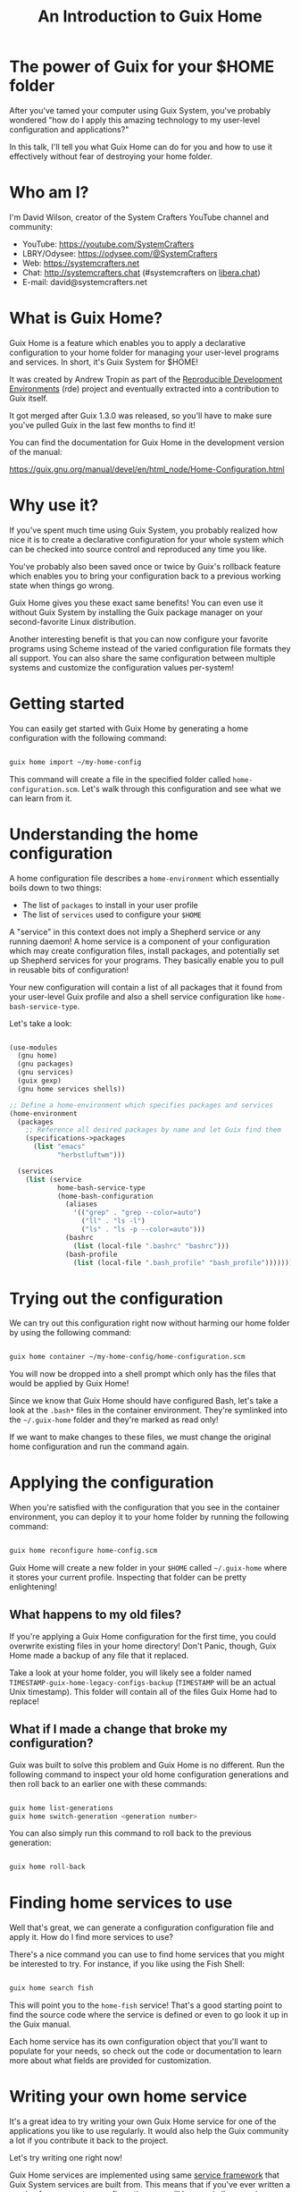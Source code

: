 #+title: An Introduction to Guix Home

* The power of Guix for your $HOME folder

After you've tamed your computer using Guix System, you've probably wondered "how do I apply this amazing technology to my user-level configuration and applications?"

In this talk, I'll tell you what Guix Home can do for you and how to use it effectively without fear of destroying your home folder.

* Who am I?

I'm David Wilson, creator of the System Crafters YouTube channel and community:

- YouTube: https://youtube.com/SystemCrafters
- LBRY/Odysee: https://odysee.com/@SystemCrafters
- Web: https://systemcrafters.net
- Chat: http://systemcrafters.chat (#systemcrafters on [[https://libera.chat][libera.chat]])
- E-mail: david@systemcrafters.net

* What is Guix Home?

Guix Home is a feature which enables you to apply a declarative configuration to your home folder for managing your user-level programs and services.  In short, it's Guix System for $HOME!

It was created by Andrew Tropin as part of the [[https://github.com/abcdw/rde][Reproducible Development Environments]] (rde) project and eventually extracted into a contribution to Guix itself.

It got merged after Guix 1.3.0 was released, so you'll have to make sure you've pulled Guix in the last few months to find it!

You can find the documentation for Guix Home in the development version of the manual:

https://guix.gnu.org/manual/devel/en/html_node/Home-Configuration.html

* Why use it?

If you've spent much time using Guix System, you probably realized how nice it is to create a declarative configuration for your whole system which can be checked into source control and reproduced any time you like.

You've probably also been saved once or twice by Guix's rollback feature which enables you to bring your configuration back to a previous working state when things go wrong.

Guix Home gives you these exact same benefits!  You can even use it without Guix System by installing the Guix package manager on your second-favorite Linux distribution.

Another interesting benefit is that you can now configure your favorite programs using Scheme instead of the varied configuration file formats they all support.  You can also share the same configuration between multiple systems and customize the configuration values per-system!

* Getting started

You can easily get started with Guix Home by generating a home configuration with the following command:

#+begin_src sh

  guix home import ~/my-home-config

#+end_src

This command will create a file in the specified folder called =home-configuration.scm=.  Let's walk through this configuration and see what we can learn from it.

* Understanding the home configuration

A home configuration file describes a =home-environment= which essentially boils down to two things:

- The list of =packages= to install in your user profile
- The list of =services= used to configure your =$HOME=

A "service" in this context does not imply a Shepherd service or any running daemon!  A home service is a component of your configuration which may create configuration files, install packages, and potentially set up Shepherd services for your programs.  They basically enable you to pull in reusable bits of configuration!

Your new configuration will contain a list of all packages that it found from your user-level Guix profile and also a shell service configuration like =home-bash-service-type=.

Let's take a look:

#+begin_src scheme

  (use-modules
    (gnu home)
    (gnu packages)
    (gnu services)
    (guix gexp)
    (gnu home services shells))

  ;; Define a home-environment which specifies packages and services
  (home-environment
    (packages
      ;; Reference all desired packages by name and let Guix find them
      (specifications->packages
        (list "emacs"
              "herbstluftwm")))

    (services
      (list (service
              home-bash-service-type
              (home-bash-configuration
                (aliases
                  '(("grep" . "grep --color=auto")
                    ("ll" . "ls -l")
                    ("ls" . "ls -p --color=auto")))
                (bashrc
                  (list (local-file ".bashrc" "bashrc")))
                (bash-profile
                  (list (local-file ".bash_profile" "bash_profile"))))))))

#+end_src

* Trying out the configuration

We can try out this configuration right now without harming our home folder by using the following command:

#+begin_src sh

  guix home container ~/my-home-config/home-configuration.scm

#+end_src

You will now be dropped into a shell prompt which only has the files that would be applied by Guix Home!

Since we know that Guix Home should have configured Bash, let's take a look at the =.bash*= files in the container environment.  They're symlinked into the =~/.guix-home= folder and they're marked as read only!

If we want to make changes to these files, we must change the original home configuration and run the command again.

* Applying the configuration

When you're satisfied with the configuration that you see in the container environment, you can deploy it to your home folder by running the following command:

#+begin_src sh

  guix home reconfigure home-config.scm

#+end_src

Guix Home will create a new folder in your =$HOME= called =~/.guix-home= where it stores your current profile.  Inspecting that folder can be pretty enlightening!

** What happens to my old files?

If you're applying a Guix Home configuration for the first time, you could overwrite existing files in your home directory!  Don't Panic, though, Guix Home made a backup of any file that it replaced.

Take a look at your home folder, you will likely see a folder named =TIMESTAMP-guix-home-legacy-configs-backup= (=TIMESTAMP= will be an actual Unix timestamp).  This folder will contain all of the files Guix Home had to replace!

** What if I made a change that broke my configuration?

Guix was built to solve this problem and Guix Home is no different.  Run the following command to inspect your old home configuration generations and then roll back to an earlier one with these commands:

#+begin_src sh

  guix home list-generations
  guix home switch-generation <generation number>

#+end_src

You can also simply run this command to roll back to the previous generation:

#+begin_src sh

  guix home roll-back

#+end_src

* Finding home services to use

Well that's great, we can generate a configuration configuration file and apply it.  How do I find more services to use?

There's a nice command you can use to find home services that you might be interested to try.  For instance, if you like using the Fish Shell:

#+begin_src scheme

  guix home search fish

#+end_src

This will point you to the =home-fish= service!  That's a good starting point to find the source code where the service is defined or even to go look it up in the Guix manual.

Each home service has its own configuration object that you'll want to populate for your needs, so check out the code or documentation to learn more about what fields are provided for customization.

* Writing your own home service

It's a great idea to try writing your own Guix Home service for one of the applications you like to use regularly.  It would also help the Guix community a lot if you contribute it back to the project.

Let's try writing one right now!

Guix Home services are implemented using same [[https://guix.gnu.org/manual/devel/en/html_node/Defining-Services.html][service framework]] that Guix System services are built from.  This means that if you've ever written a service for your system configuration, you will have a similar experience writing one for your home configuration.

** The simplest home service

Let's create a home service that simply places an existing file in a particular location of your user configuration.  We'll start simple and then build on it.

We'll define a home service called =home-xsettingsd-service-type= for configuring the minimalist =xsettingsd= daemon to customize things like the GTK theme, DPI and font settings in Xorg sessions without using something heavier like =gnome-settings-daemon=.

We can easily pull in a pre-written =xsettingsd.conf= file by adding an extension for the =home-files-service-type= to our service.  The extension function we define will provide a list of files that should be created when the service is used in a home configuration.

#+begin_src scheme

  (define (home-xsettingsd-files-service config)
    (list `(".config/xsettingsd/xsettingsd.conf" ,(local-file "xsettingsd.conf"))))

  (define home-xsettingsd-service-type
    (service-type (name 'home-xsettingsd)
                  (extensions
                   (list (service-extension
                          home-files-service-type
                          home-xsettingsd-files-service)))
                  (default-value #f)
                  (description "Configures UI appearance settings for Xorg sessions using the xsettingsd
  daemon.")))

#+end_src

Then you can add it to the =services= list of your =home-configuration=:

#+begin_src scheme

  (service home-xsettingsd-service-type)

#+end_src

The contents of =xsettingsd.conf=:

#+begin_src sh

  Net/ThemeName "Matcha-dark-azul"
  Net/IconThemeName "Papirus-Dark"
  Gtk/DecorationLayout "menu:minimize,maximize,close"
  Gtk/FontName "Iosevka Aile 11"
  Gtk/MonospaceFontName "JetBrains Mono 10"
  Gtk/CursorThemeName "Adwaita"
  Xft/Antialias 1
  Xft/Hinting 0
  Xft/HintStyle "hintnone"
  Xft/DPI 184320 # 1024 * DPI

#+end_src

Another option is to just produce the file as a string in-line:

#+begin_src scheme

  (define dpi 220)

  (define (home-xsettingsd-files-service config)
    (list
     `(".config/xsettingsd/xsettingsd.conf" ,(plain-file "xsettingsd.conf" (string-append "
  Net/ThemeName \"Matcha-dark-azul\"
  Net/IconThemeName \"Papirus-Dark\"
  Gtk/DecorationLayout \"menu:minimize,maximize,close\"
  Gtk/FontName \"Iosevka Aile 11\"
  Gtk/MonospaceFontName \"JetBrains Mono 10\"
  Gtk/CursorThemeName \"Adwaita\"
  Xft/Antialias 1
  Xft/Hinting 0
  Xft/HintStyle \"hintnone\"
  Xft/DPI " (number->string (* 1024 dpi)) " # 1024 * DPI")))))

#+end_src

You can probably already see how configuring your programs with Scheme will allow you to do some interesting things, especially when you consider using the same configuration across multiple machines!

** Installing a package as part of the service

Home services can also specify packages to be installed so that the user of the home service doesn't have to know what packages to install to use it!

We can use the =home-profile-service-type= extension to specify the list of packages to install for our home service:

#+begin_src scheme

  ;; Requires this import
  ;; #:use-module (gnu packages xdisorg)

  (define (home-xsettingsd-profile-service config)
    (list xsettingsd))

  (define home-xsettingsd-service-type
    (service-type (name 'home-xsettingsd)
                  (extensions
                   (list (service-extension
                          home-profile-service-type
                          home-xsettingsd-profile-service)
                         (service-extension
                          home-files-service-type
                          home-xsettingsd-files-service)))
                  (default-value #f)
                  (description "Configures UI appearance settings for Xorg sessions using the xsettingsd
  daemon.")))

#+end_src

Now we can verify that the xsettingsd package is installed by looking in =~/.guix-home/profile/bin=!

** Starting a Shepherd service

=xsettingsd= can't apply these settings without its daemon being run when you log in, so let's add a simple Shepherd service to do that!

We can add an extension to the =home-shepherd-service-type= to launch =xsettingsd= when we log in:

#+begin_src scheme

  ;; Also need to include
  ;; (gnu home services shepherd)

  (define (home-xsettingsd-shepherd-service config)
    (list (shepherd-service
           (provision '(xsettingsd))
           (documentation "Run and control xsettingsd daemon.")
           (start #~(make-forkexec-constructor '("xsettingsd")))
           (stop #~(make-kill-destructor)))))

  (define home-xsettingsd-service-type
    (service-type (name 'home-xsettingsd)
                  (extensions
                   (list (service-extension
                          home-profile-service-type
                          home-xsettingsd-profile-service)
                         (service-extension
                          home-shepherd-service-type
                          home-xsettingsd-shepherd-service)
                         (service-extension
                          home-files-service-type
                          home-xsettingsd-files-service)))
                  (default-value #f)
                  (description "Configures UI appearance settings for Xorg sessions using the xsettingsd
  daemon.")))

#+end_src

The service fails to start up on my machine, probably because there isn't a =$DISPLAY= environment variable in this container.  However, we can verify that the Shepherd service was created and registered by running this command:

#+begin_src sh

  herd status

#+end_src

** Making the service configurable

For this home service to truly be reusable, we need to provide a way for the user to configure its settings via the Scheme interface.

We can do that by defining our own custom configuration object:

#+begin_src scheme

  (define-configuration home-xsettingsd-configuration
    (dpi
     (integer 180)
     "Screen dots per inch (DPI).")

    (theme
     (string "Adwaita")
     "The name of the GTK theme to apply.")

    (font
     (string "Deja Vu Sans 10")
     "The name and size of the normal user interface font.")

    (monospace-font
     (string "Deja Vu Mono 10")
     "The name and size of the monospace user interface font.")

    (extra-content
     (string "")
     "Extra content appended as-is to the xsettingsd configuration file.")

    ;; Don't use the serialization system!
    (no-serialization))

#+end_src

We can set the default configuration of our service type by changing this line in the =home-xsettingsd-service-type= declaration:

#+begin_src scheme

  (default-value (home-xsettingsd-configuration))

#+end_src

We also need a function that can serialize the configuration object into the format that =xsettingsd= expects:

#+begin_src scheme

  (define (generate-xsettingsd-file config)
    (string-append "
  Net/ThemeName \"" (home-xsettingsd-configuration-theme config) "\"
  Gtk/DecorationLayout \"menu:minimize,maximize,close\"
  Gtk/FontName \"" (home-xsettingsd-configuration-font config) "\"
  Gtk/MonospaceFontName \"" (home-xsettingsd-configuration-monospace-font config) "\"
  Gtk/CursorThemeName \"Adwaita\"
  Xft/DPI " (number->string (* 1024 (home-xsettingsd-configuration-dpi config))) " # 1024 * DPI"
  "\n"
  (home-xsettingsd-configuration-extra-content config)
  "\n"))

#+end_src

Lastly, let's update our =home-xsettingsd-files-service= to use the configuration generator function:

#+begin_src scheme

  (define (home-xsettingsd-files-service config)
    (list
     `(".config/xsettingsd/xsettingsd.conf" ,(plain-file "xsettingsd.conf"
                                                         (generate-xsettingsd-file config)))))

#+end_src

Now the user can create this configuration object and populate its fields whenever they use our service:

#+begin_src scheme

  (service
   home-xsettingsd-service-type
   (home-xsettingsd-configuration
    (dpi 180)
    (theme "Matcha-dark-azul")
    (font "Iosevka Aile 11")
    (monospace-font "JetBrains Mono 10")
    (extra-content "
  Xft/Antialias 1
  Xft/Hinting 0
  Xft/HintStyle \"hintnone\"")))

#+end_src

Let's try it out and check the output!

You can imagine adding a few more things to this configuration object:

- Setting the cursor theme
- Antialiasing configuration
- A list of extra font and theme packages to be installed (and include some basic fonts and themes used by the default configuration)

I'll leave that as an exercise for you :)

** A note about the configuration system

As I mentioned before, I disabled serialization on the configuration object so that the example would be simpler for this talk.  In practice, you will probably want to do things the right way!

I believe that involves letting the Guix build logic take care of generating the configuration file while building the derivation, but I'll admit that I don't have a lot of experience with that.

If you want to see a good example of writing a similar home service that uses the configuration serialization system, check out the Redshift service that Ludo created:

https://git.savannah.gnu.org/cgit/guix.git/tree/gnu/home/services/desktop.scm


* How you can help

Once you start trying to use Guix Home, you will quickly find that there aren't a whole lot of home services in the Guix repo right now!

While Andrew and contributors to the RDE project have authored many home services for various different programs, it would really help adoption for there to be high-quality in-box services for a variety of commonly used programs:

I think it would also be nice to create a library of reusable patterns for emitting common configuration file formats.  Some may already exist for Guix system services!

* The final home configuration

Here's the final version of the home configuration and service we built so that you can experiment with it!

#+begin_src scheme

(use-modules
  (gnu home)
  (gnu packages)
  (gnu services)
  (gnu services configuration)
  (gnu home services)
  (gnu home services shepherd)
  (gnu packages xdisorg)
  (guix gexp)
  (gnu home services shells))

(define-configuration home-xsettingsd-configuration
  (dpi
   (integer 180)
   "Screen dots per inch (DPI).")

  (theme
   (string "Adwaita")
   "The name of the GTK theme to apply.")

  (font
   (string "Deja Vu Sans 10")
   "The name and size of the normal user interface font.")

  (monospace-font
   (string "Deja Vu Mono 10")
   "The name and size of the monospace user interface font.")

  (extra-content
   (string "")
   "Extra content appended as-is to the xsettingsd configuration file.")

  ;; Don't use the serialization system!
  (no-serialization))

(define (generate-xsettingsd-file config)
  (string-append "
Net/ThemeName \"" (home-xsettingsd-configuration-theme config) "\"
Gtk/DecorationLayout \"menu:minimize,maximize,close\"
Gtk/FontName \"" (home-xsettingsd-configuration-font config) "\"
Gtk/MonospaceFontName \"" (home-xsettingsd-configuration-monospace-font config) "\"
Gtk/CursorThemeName \"Adwaita\"
Xft/DPI " (number->string (* 1024 (home-xsettingsd-configuration-dpi config))) " # 1024 * DPI"
"\n"
(home-xsettingsd-configuration-extra-content config)
"\n"))

(define (home-xsettingsd-files-service config)
  (list
   `(".config/xsettingsd/xsettingsd.conf" ,(plain-file "xsettingsd.conf"
                                                       (generate-xsettingsd-file config)))))

(define (home-xsettingsd-profile-service config)
  (list xsettingsd))

(define (home-xsettingsd-shepherd-service config)
  (list (shepherd-service
         (provision '(xsettingsd))
         (documentation "Run and control xsettingsd daemon.")
         (start #~(make-forkexec-constructor '("xsettingsd")))
         (stop #~(make-kill-destructor)))))

(define home-xsettingsd-service-type
  (service-type (name 'home-xsettingsd)
                (extensions
                 (list (service-extension
                        home-profile-service-type
                        home-xsettingsd-profile-service)
                       (service-extension
                        home-shepherd-service-type
                        home-xsettingsd-shepherd-service)
                       (service-extension
                        home-files-service-type
                        home-xsettingsd-files-service)))
                (default-value (home-xsettingsd-configuration))
                (description "Configures UI appearance settings for Xorg sessions using the xsettingsd
daemon.")))

(home-environment
 (packages
  (specifications->packages
   (list "emacs"
         "herbstluftwm")))
 (services
  (list (service
         home-xsettingsd-service-type
         (home-xsettingsd-configuration
          (dpi 180)
          (theme "Matcha-dark-azul")
          (font "Iosevka Aile 11")
          (monospace-font "JetBrains Mono 10")
          (extra-content "
Xft/Antialias 1
Xft/Hinting 0
Xft/HintStyle \"hintnone\"")))
        (service
         home-bash-service-type
         (home-bash-configuration
          (aliases
           '(("grep" . "grep --color=auto")
             ("ll" . "ls -l")
             ("ls" . "ls -p --color=auto")))
          (bashrc
           (list (local-file
                  "/home/daviwil/my-home-config/.bashrc"
                  "bashrc")))
          (bash-profile
           (list (local-file
                  "/home/daviwil/my-home-config/.bash_profile"
                  "bash_profile"))))))))

#+end_src

